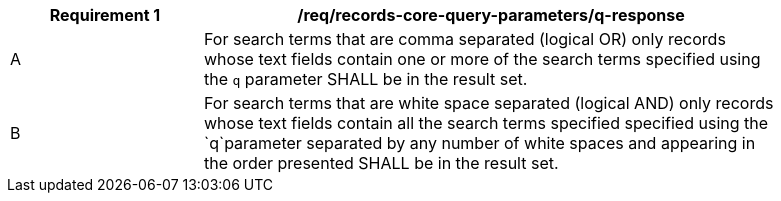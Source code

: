 [[req_records-core-query-parameters_q-response]]
[width="90%",cols="2,6a"]
|===
^|*Requirement {counter:req-id}* |*/req/records-core-query-parameters/q-response*

^|A |For search terms that are comma separated (logical OR) only records whose text fields contain one or more of the search terms specified using the `q` parameter SHALL be in the result set.
^|B |For search terms that are white space separated (logical AND) only records whose text fields contain all the search terms specified specified using the `q`parameter separated by any number of white spaces and appearing in the order presented SHALL be in the result set.
|===
